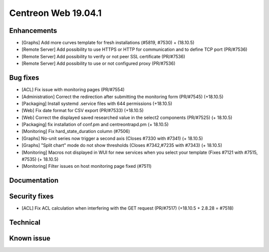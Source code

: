 ====================
Centreon Web 19.04.1
====================

Enhancements
------------

* [Graphs] Add more curves template for fresh installations (#5819, #7530) + (18.10.5)
* [Remote Server] Add possibility to use HTTPS or HTTP for communication and to define TCP port (PR/#7536)
* [Remote Server] Add possibility to verify or not peer SSL certificate (PR/#7536)
* [Remote Server] Add possibility to use or not configured proxy (PR/#7536)

Bug fixes
---------

* [ACL] Fix issue with monitoring pages (PR/#7554)
* [Administration] Correct the redirection after submitting the monitoring form (PR/#7545) (+18.10.5)
* [Packaging] Install systemd .service files with 644 permissions (+18.10.5)
* [Web] Fix date format for CSV export (PR/#7533) (+18.10.5)
* [Web] Correct the displayed saved researched value in the select2 components (PR/#7525) (+ 18.10.5)
* [Packaging] fix installation of conf.pm and centreontrapd.pm (+ 18.10.5)
* [Monitoring] Fix hard_state_duration column (#7506)
* [Graphs] No-unit series now trigger a second axis (Closes #7330 with #7341) (+ 18.10.5)
* [Graphs] "Split chart" mode do not show thresholds (Closes #7342,#7235 with #7343) (+ 18.10.5)
* [Monitoring] Macros not displayed in WUI for new services when you select your template (Fixes #7121 with #7515, #7535) (+ 18.10.5)
* [Monitoring] Filter issues on host monitoring page fixed (#7511)

Documentation
-------------

Security fixes
--------------

* [ACL] Fix ACL calculation when interfering with the GET request (PR/#7517) (+18.10.5 + 2.8.28 = #7518)
Technical
---------

Known issue
-----------
